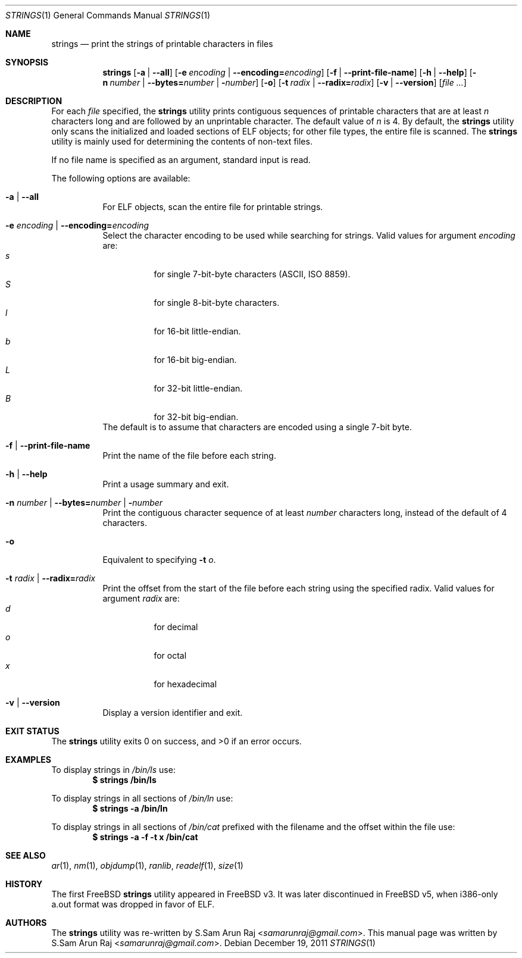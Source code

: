 .\" Copyright (c) 2007 S.Sam Arun Raj
.\" All rights reserved.
.\"
.\" Redistribution and use in source and binary forms, with or without
.\" modification, are permitted provided that the following conditions
.\" are met:
.\" 1. Redistributions of source code must retain the above copyright
.\"    notice, this list of conditions and the following disclaimer.
.\" 2. Redistributions in binary form must reproduce the above copyright
.\"    notice, this list of conditions and the following disclaimer in the
.\"    documentation and/or other materials provided with the distribution.
.\"
.\" THIS SOFTWARE IS PROVIDED BY THE AUTHOR AND CONTRIBUTORS ``AS IS'' AND
.\" ANY EXPRESS OR IMPLIED WARRANTIES, INCLUDING, BUT NOT LIMITED TO, THE
.\" IMPLIED WARRANTIES OF MERCHANTABILITY AND FITNESS FOR A PARTICULAR PURPOSE
.\" ARE DISCLAIMED.  IN NO EVENT SHALL THE AUTHOR OR CONTRIBUTORS BE LIABLE
.\" FOR ANY DIRECT, INDIRECT, INCIDENTAL, SPECIAL, EXEMPLARY, OR CONSEQUENTIAL
.\" DAMAGES (INCLUDING, BUT NOT LIMITED TO, PROCUREMENT OF SUBSTITUTE GOODS
.\" OR SERVICES; LOSS OF USE, DATA, OR PROFITS; OR BUSINESS INTERRUPTION)
.\" HOWEVER CAUSED AND ON ANY THEORY OF LIABILITY, WHETHER IN CONTRACT, STRICT
.\" LIABILITY, OR TORT (INCLUDING NEGLIGENCE OR OTHERWISE) ARISING IN ANY WAY
.\" OUT OF THE USE OF THIS SOFTWARE, EVEN IF ADVISED OF THE POSSIBILITY OF
.\" SUCH DAMAGE.
.\"
.\" $Id$
.\"
.Dd December 19, 2011
.Dt STRINGS 1
.Os
.Sh NAME
.Nm strings
.Nd "print the strings of printable characters in files"
.Sh SYNOPSIS
.Nm
.Op Fl a | Fl -all
.Op Fl e Ar encoding | Fl -encoding= Ns Ar encoding
.Op Fl f | Fl -print-file-name
.Op Fl h | Fl -help
.Op Fl n Ar number | Fl -bytes= Ns Ar number | Fl Ar number
.Op Fl o
.Op Fl t Ar radix | Fl -radix= Ns Ar radix
.Op Fl v | Fl -version
.Op Ar
.Sh DESCRIPTION
For each
.Ar file
specified, the
.Nm
utility prints contiguous sequences of printable
characters that are at least
.Va n
characters long and are followed by an unprintable character.
The default value of
.Va n
is 4.
By default, the
.Nm
utility only scans the initialized and loaded sections of ELF objects;
for other file types, the entire file is scanned.
The
.Nm
utility is mainly used for determining the contents of non-text files.
.Pp
If no file name is specified as an argument, standard input is read.
.Pp
The following options are available:
.Bl -tag -width indent
.It Fl a | Fl -all
For ELF objects, scan the entire file for printable strings.
.It Fl e Ar encoding | Fl -encoding= Ns Ar encoding
Select the character encoding to be used while searching for strings.
Valid values for argument
.Ar encoding
are:
.Bl -tag -width indent -compact
.It Ar s
for single 7-bit-byte characters (ASCII, ISO 8859).
.It Ar S
for single 8-bit-byte characters.
.It Ar l
for 16-bit little-endian.
.It Ar b
for 16-bit big-endian.
.It Ar L
for 32-bit little-endian.
.It Ar B
for 32-bit big-endian.
.El
The default is to assume that characters are encoded using a single
7-bit byte.
.It Fl f | Fl -print-file-name
Print the name of the file before each string.
.It Fl h | Fl -help
Print a usage summary and exit.
.It Xo
.Fl n Ar number |
.Fl -bytes= Ns Ar number |
.Fl Ar number
.Xc
Print the contiguous character sequence of at least
.Ar number
characters long, instead of the default of 4 characters.
.It Fl o
Equivalent to specifying
.Fl t Ar o .
.It Fl t Ar radix | Fl -radix= Ns Ar radix
Print the offset from the start of the file before each string
using the specified radix.
Valid values for argument
.Ar radix
are:
.Bl -tag -width indent -compact
.It Ar d
for decimal
.It Ar o
for octal
.It Ar x
for hexadecimal
.El
.It Fl v | Fl -version
Display a version identifier and exit.
.El
.Sh EXIT STATUS
.Ex -std
.Sh EXAMPLES
To display strings in
.Pa /bin/ls
use:
.Dl "$ strings /bin/ls"
.Pp
To display strings in all sections of
.Pa /bin/ln
use:
.Dl "$ strings -a /bin/ln"
.Pp
To display strings in all sections of
.Pa /bin/cat
prefixed with the filename and the offset within the file use:
.Dl "$ strings -a -f -t x /bin/cat"
.Sh SEE ALSO
.Xr ar 1 ,
.Xr nm 1 ,
.Xr objdump 1 ,
.Xr ranlib ,
.Xr readelf 1 ,
.Xr size 1
.Sh HISTORY
The first FreeBSD
.Nm
utility appeared in
.Fx v3.
It was later discontinued in
.Fx v5 ,
when i386-only a.out format was dropped in favor of ELF.
.Sh AUTHORS
.An -nosplit
The
.Nm
utility was re-written by
.An S.Sam Arun Raj Aq Mt samarunraj@gmail.com .
This manual page was written by
.An S.Sam Arun Raj Aq Mt samarunraj@gmail.com .
